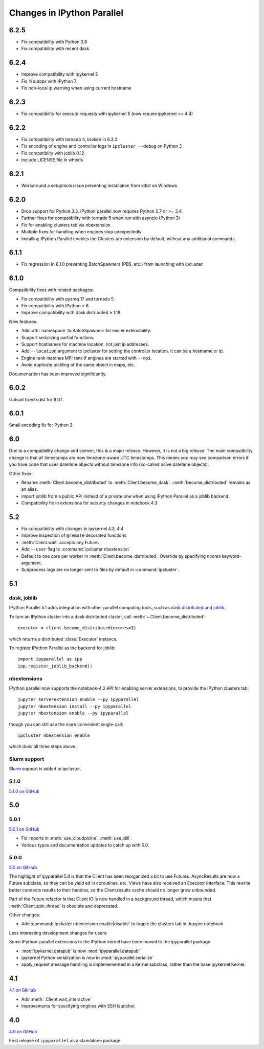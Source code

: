 .. _changelog:

Changes in IPython Parallel
===========================

6.2.5
-----

- Fix compatibility with Python 3.8
- Fix compatibility with recent dask

6.2.4
-----

- Improve compatibility with ipykernel 5
- Fix `%autopx` with IPython 7
- Fix non-local ip warning when using current hostname

6.2.3
-----

- Fix compatibility for execute requests with ipykernel 5 (now require ipykernel >= 4.4)


6.2.2
-----

- Fix compatibility with tornado 4, broken in 6.2.0
- Fix encoding of engine and controller logs in ``ipcluster --debug`` on Python 3
- Fix compatiblity with joblib 0.12
- Include LICENSE file in wheels

6.2.1
-----

- Workaround a setuptools issue preventing installation from sdist on Windows

6.2.0
-----

- Drop support for Python 3.3. IPython parallel now requires Python 2.7 or >= 3.4.
- Further fixes for compatibility with tornado 5 when run with asyncio (Python 3)
- Fix for enabling clusters tab via nbextension
- Multiple fixes for handling when engines stop unexpectedly
- Installing IPython Parallel enables the Clusters tab extension by default,
  without any additional commands.

6.1.1
-----

- Fix regression in 6.1.0 preventing BatchSpawners (PBS, etc.) from launching with ipcluster.

6.1.0
-----

Compatibility fixes with related packages:

- Fix compatibility with pyzmq 17 and tornado 5.
- Fix compatibility with IPython ≥ 6.
- Improve compatibility with dask.distributed ≥ 1.18.

New features:

- Add :attr:`namespace` to BatchSpawners for easier extensibility.
- Support serializing partial functions.
- Support hostnames for machine location, not just ip addresses.
- Add ``--location`` argument to ipcluster for setting the controller location.
  It can be a hostname or ip.
- Engine rank matches MPI rank if engines are started with ``--mpi``.
- Avoid duplicate pickling of the same object in maps, etc.

Documentation has been improved significantly.


6.0.2
-----

Upload fixed sdist for 6.0.1.

6.0.1
-----

Small encoding fix for Python 2.

6.0
---

Due to a compatibility change and semver, this is a major release. However, it is not a big release.
The main compatibility change is that all timestamps are now timezone-aware UTC timestamps.
This means you may see comparison errors if you have code that uses datetime objects without timezone info (so-called naïve datetime objects).

Other fixes:

- Rename :meth:`Client.become_distributed` to :meth:`Client.become_dask`.
  :meth:`become_distributed` remains as an alias.
- import joblib from a public API instead of a private one
  when using IPython Parallel as a joblib backend.
- Compatibility fix in extensions for security changes in notebook 4.3

5.2
---

- Fix compatibility with changes in ipykernel 4.3, 4.4
- Improve inspection of ``@remote`` decorated functions
- :meth:`Client.wait` accepts any Future.
- Add ``--user`` flag to :command:`ipcluster nbextension`
- Default to one core per worker in :meth:`Client.become_distributed`.
  Override by specifying `ncores` keyword-argument.
- Subprocess logs are no longer sent to files by default in :command:`ipcluster`.


5.1
---

dask, joblib
~~~~~~~~~~~~

IPython Parallel 5.1 adds integration with other parallel computing tools,
such as `dask.distributed <https://distributed.readthedocs.io>`_ and `joblib <https://pythonhosted.org/joblib>`__.

To turn an IPython cluster into a dask.distributed cluster,
call :meth:`~.Client.become_distributed`::

    executor = client.become_distributed(ncores=1)

which returns a distributed :class:`Executor` instance.

To register IPython Parallel as the backend for joblib::

    import ipyparallel as ipp
    ipp.register_joblib_backend()


nbextensions
~~~~~~~~~~~~

IPython parallel now supports the notebook-4.2 API for enabling server extensions,
to provide the IPython clusters tab::

    jupyter serverextension enable --py ipyparallel
    jupyter nbextension install --py ipyparallel
    jupyter nbextension enable --py ipyparallel

though you can still use the more convenient single-call::

    ipcluster nbextension enable

which does all three steps above.

Slurm support
~~~~~~~~~~~~~

`Slurm <https://computing.llnl.gov/tutorials/linux_clusters>`_ support is added to ipcluster.

5.1.0
~~~~~

`5.1.0 on GitHub <https://github.com/ipython/ipyparallel/milestones/5.1>`__

5.0
---

5.0.1
~~~~~

`5.0.1 on GitHub <https://github.com/ipython/ipyparallel/milestones/5.0.1>`__

- Fix imports in :meth:`use_cloudpickle`, :meth:`use_dill`.
- Various typos and documentation updates to catch up with 5.0.


5.0.0
~~~~~

`5.0 on GitHub <https://github.com/ipython/ipyparallel/milestones/5.0>`__

The highlight of ipyparallel 5.0 is that the Client has been reorganized a bit to use Futures.
AsyncResults are now a Future subclass, so they can be `yield` ed in coroutines, etc.
Views have also received an Executor interface.
This rewrite better connects results to their handles,
so the Client.results cache should no longer grow unbounded.

.. seealso::

    - The Executor API :class:`ipyparallel.ViewExecutor`
    - Creating an Executor from a Client: :meth:`ipyparallel.Client.executor`
    - Each View has an :attr:`executor` attribute


Part of the Future refactor is that Client IO is now handled in a background thread,
which means that :meth:`Client.spin_thread` is obsolete and deprecated.

Other changes:

- Add :command:`ipcluster nbextension enable|disable` to toggle the clusters tab in Jupyter notebook


Less interesting development changes for users:

Some IPython-parallel extensions to the IPython kernel have been moved to the ipyparallel package:

- :mod:`ipykernel.datapub` is now :mod:`ipyparallel.datapub`
- ipykernel Python serialization is now in :mod:`ipyparallel.serialize`
- apply_request message handling is implememented in a Kernel subclass,
  rather than the base ipykernel Kernel.

4.1
---

`4.1 on GitHub <https://github.com/ipython/ipyparallel/milestones/4.1>`__

- Add :meth:`.Client.wait_interactive`
- Improvements for specifying engines with SSH launcher.

4.0
---

`4.0 on GitHub <https://github.com/ipython/ipyparallel/milestones/4.0>`__

First release of ``ipyparallel`` as a standalone package.
